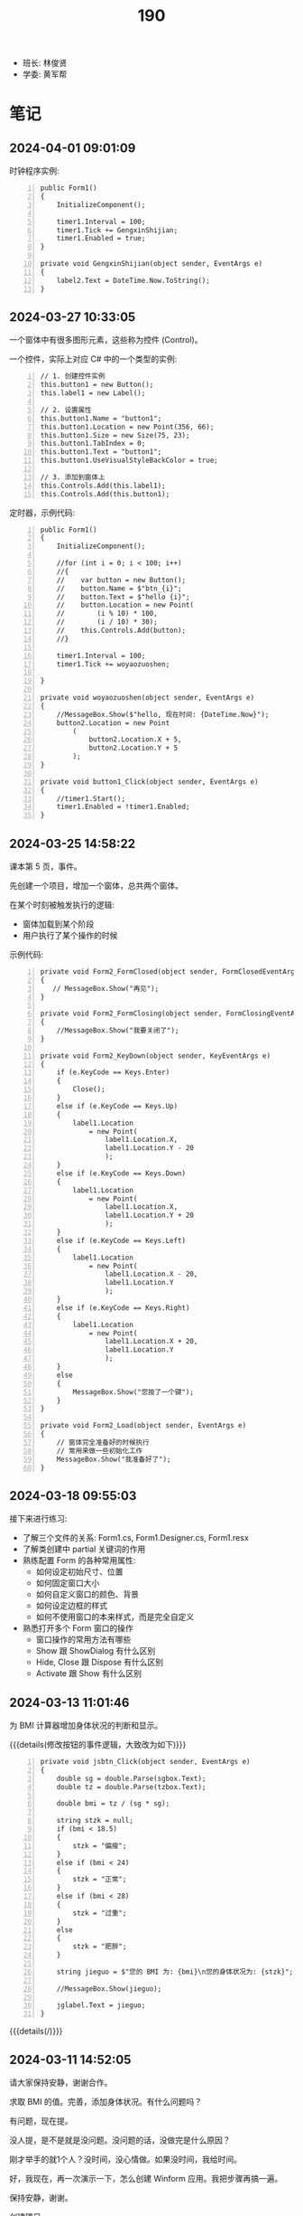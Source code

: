 #+TITLE: 190


- 班长: 林俊贤
- 学委: 黄军帮


* 笔记
** 2024-04-01 09:01:09

时钟程序实例:
#+begin_src csx -n
  public Form1()
  {
      InitializeComponent();

      timer1.Interval = 100;
      timer1.Tick += GengxinShijian;
      timer1.Enabled = true;
  }

  private void GengxinShijian(object sender, EventArgs e)
  {
      label2.Text = DateTime.Now.ToString();
  }
#+end_src

** 2024-03-27 10:33:05

一个窗体中有很多图形元素，这些称为控件 (Control)。

一个控件，实际上对应 C# 中的一个类型的实例:
#+begin_src csx -n
  // 1. 创建控件实例
  this.button1 = new Button();
  this.label1 = new Label();

  // 2. 设置属性
  this.button1.Name = "button1";
  this.button1.Location = new Point(356, 66);
  this.button1.Size = new Size(75, 23);
  this.button1.TabIndex = 0;
  this.button1.Text = "button1";
  this.button1.UseVisualStyleBackColor = true;

  // 3. 添加到窗体上
  this.Controls.Add(this.label1);
  this.Controls.Add(this.button1);
#+end_src

定时器，示例代码:
#+begin_src csx -n
  public Form1()
  {
      InitializeComponent();

      //for (int i = 0; i < 100; i++)
      //{
      //    var button = new Button();
      //    button.Name = $"btn_{i}";
      //    button.Text = $"hello {i}";
      //    button.Location = new Point(
      //        (i % 10) * 100,
      //        (i / 10) * 30);
      //    this.Controls.Add(button);
      //}

      timer1.Interval = 100;
      timer1.Tick += woyaozuoshen;

  }

  private void woyaozuoshen(object sender, EventArgs e)
  {
      //MessageBox.Show($"hello, 现在时间: {DateTime.Now}");
      button2.Location = new Point
          (
              button2.Location.X + 5,
              button2.Location.Y + 5
          );
  }

  private void button1_Click(object sender, EventArgs e)
  {
      //timer1.Start();
      timer1.Enabled = !timer1.Enabled;
  }
#+end_src

** 2024-03-25 14:58:22

课本第 5 页，事件。

先创建一个项目，增加一个窗体，总共两个窗体。

在某个时刻被触发执行的逻辑:
- 窗体加载到某个阶段
- 用户执行了某个操作的时候

示例代码:
#+begin_src csx -n 
  private void Form2_FormClosed(object sender, FormClosedEventArgs e)
  {
     // MessageBox.Show("再见");
  }

  private void Form2_FormClosing(object sender, FormClosingEventArgs e)
  {
      //MessageBox.Show("我要关闭了");
  }

  private void Form2_KeyDown(object sender, KeyEventArgs e)
  {
      if (e.KeyCode == Keys.Enter)
      {
          Close();
      }
      else if (e.KeyCode == Keys.Up)
      {
          label1.Location
              = new Point(
                  label1.Location.X,
                  label1.Location.Y - 20
                  );
      }
      else if (e.KeyCode == Keys.Down)
      {
          label1.Location
              = new Point(
                  label1.Location.X,
                  label1.Location.Y + 20
                  );
      }
      else if (e.KeyCode == Keys.Left)
      {
          label1.Location
              = new Point(
                  label1.Location.X - 20,
                  label1.Location.Y
                  );
      }
      else if (e.KeyCode == Keys.Right)
      {
          label1.Location
              = new Point(
                  label1.Location.X + 20,
                  label1.Location.Y
                  );
      }
      else
      {
          MessageBox.Show("您按了一个键");
      }
  }

  private void Form2_Load(object sender, EventArgs e)
  {
      // 窗体完全准备好的时候执行
      // 常用来做一些初始化工作
      MessageBox.Show("我准备好了");
  }
#+end_src

** 2024-03-18 09:55:03

接下来进行练习:
- 了解三个文件的关系: Form1.cs, Form1.Designer.cs, Form1.resx
- 了解类创建中 partial 关键词的作用
- 熟练配置 Form 的各种常用属性:
  + 如何设定初始尺寸、位置
  + 如何固定窗口大小
  + 如何自定义窗口的颜色、背景
  + 如何设定边框的样式
  + 如何不使用窗口的本来样式，而是完全自定义
- 熟悉打开多个 Form 窗口的操作
  + 窗口操作的常用方法有哪些
  + Show 跟 ShowDialog 有什么区别
  + Hide, Close 跟 Dispose 有什么区别
  + Activate 跟 Show 有什么区别

** 2024-03-13 11:01:46

为 BMI 计算器增加身体状况的判断和显示。

{{{details(修改按钮的事件逻辑，大致改为如下)}}}
#+begin_src csx -n
  private void jsbtn_Click(object sender, EventArgs e)
  {
      double sg = double.Parse(sgbox.Text);
      double tz = double.Parse(tzbox.Text);

      double bmi = tz / (sg * sg);

      string stzk = null;
      if (bmi < 18.5)
      {
          stzk = "偏瘦";
      }
      else if (bmi < 24)
      {
          stzk = "正常";
      }
      else if (bmi < 28)
      {
          stzk = "过重";
      }
      else
      {
          stzk = "肥胖";
      }

      string jieguo = $"您的 BMI 为: {bmi}\n您的身体状况为: {stzk}";

      //MessageBox.Show(jieguo);

      jglabel.Text = jieguo;
  }
#+end_src
{{{details(/)}}}

** 2024-03-11 14:52:05

请大家保持安静，谢谢合作。

求取 BMI 的值。完善，添加身体状况。有什么问题吗？

有问题，现在提。

没人提，是不是就是没问题。没问题的话，没做完是什么原因？

刚才举手的就1个人？没时间，没心情做。如果没时间，我给时间。

好，我现在，再一次演示一下，怎么创建 Winform 应用。我把步骤再搞一遍。

保持安静，谢谢。

创建项目。

实现界面。

响应用户的动作。

[[file:img/oimg_20240311_150853.png]]

{{{details(参考代码)}}}

#+begin_src csharp -n
  double sg = double.Parse(sgbox.Text);
  double tz = double.Parse(tzbox.Text);
  double bmi = tz / (sg * sg);
  string jieguo = $"您的 BMI 为: {bmi}";

  MessageBox.Show(jieguo);

  jglabel.Text = jieguo;
#+end_src

{{{details(/)}}}

** 2024-03-11 08:30:00

Winform 项目，VS 界面:
- 界面设计器 (中间)
- 工具箱 （左边）
- 属性管理器 (右下)
- 解决方案管理器 (右上)

如果上述布局不是如上所说，或者是某些图标不见了:
1. 从菜单中的【视图】中找回
2. 从菜单中的【窗口-重置窗口布局】恢复成原样

对 *控件* 进行操控的方式:
1. 通过界面设计器，进行拖拖拽拽 (最简单，最直接) ✓
2. 通过属性管理器，进行调整 (细节) ✓
3. 在对应的代码文件中，直接编码实现 (优先级更高)

所谓的控件:
- 是对页面的某个元素的一种描述 (按钮、文字、窗口、进度条)
- 实际上对应的是 C# 中的一个类型 (class Button/Label/Form)
- 常见的一些控件:
  + Button 按钮
  + Label 文字
  + PictureBox 图片
  + TextBox 输入框
- 控件都有一个叫 name 的属性，它是唯一的，在代码中可以用它来引用这个控件的实例。
  建议为每个控件取一个合适的名字。
- 通过 =MessageBox.Show= 的方式，创建弹窗显示信息 (mbox TAB)

下一节:
- 复习本节所讲，多多练习
- 在界面上将身体状况的信息合理展示出来
- 注意纪律。有问题主动提问
  
** 2024-01-15 (寒假作业)

做一个求取 BMI 的控制台应用:
1. 首先，提示用户输入身高和体重 (=Console.ReadLine=)
2. 其次，根据用户输入的身高和体重，计算 BMI，并判定身体状态 (=if..else=)
3. 最后，输出给用户 (=Console.WriteLine=)
4. 进入第一步，循环 (=for/while=)

参考网站: https://cn.onlinebmicalculator.com/

其他:
- 如果有兴趣的同学，可以自行学习一下 Winform 应用的创建，尝试使用窗口的方式将这个功能实现一下



** 2024-01-15 (期末成绩)

# #+begin_src elisp :var tb=rs
#   (cl-loop for i in tb
#            for f1 = (let ((f (nth 2 i))) (if (numberp f) (- 101 f) (if (> (length f) 0) 70 70)))
#            for f2 = (let ((f (nth 3 i))) (if (numberp f) (- 101 f) (if (> (length f) 0) 70 60)))
#            for f3 = (let ((f (nth 4 i))) (if (numberp f) (- 101 f) (if (> (length f) 0) 70 60)))
#            collect (list 0 (nth 1 i) f1 f2 f3 (round (/ (+ f1 f2 f3) 3.0))))
# #+end_src

| No | Name  | Test1 | Test2 | Test3 | Final |
|----+-------+-------+-------+-------+-------|
|  1 | 甘成杰 |    99 |   100 |   100 |   100 |
|  2 | 刘鹏   |   100 |    94 |    97 |    97 |
|  3 | 吴淑豪 |    95 |    98 |    94 |    96 |
|  4 | 官名福 |    86 |    89 |    99 |    91 |
|  5 | 林俊贤 |    91 |    79 |    95 |    88 |
|  6 | 刘天宇 |    69 |    99 |    96 |    88 |
|  7 | 江金涛 |    72 |    96 |    93 |    87 |
|  8 | 肖毅良 |    77 |    72 |    98 |    82 |
|  9 | 邓义柏 |    93 |    91 |    60 |    81 |
| 10 | 刘金麓 |    94 |    87 |    60 |    80 |
| 11 | 黄锡东 |    90 |    88 |    60 |    79 |
| 12 | 李毅   |    89 |    82 |    60 |    77 |
| 13 | 陈宇川 |    85 |    85 |    60 |    77 |
| 14 | 江坤涛 |    97 |    70 |    60 |    76 |
| 15 | 杨富   |    98 |    70 |    60 |    76 |
| 16 | 梁炽勇 |    92 |    77 |    60 |    76 |
| 17 | 李进斌 |    88 |    80 |    60 |    76 |
| 18 | 程春平 |    96 |    70 |    60 |    75 |
| 19 | 杨耀嘉 |    87 |    78 |    60 |    75 |
| 20 | 王艺楠 |    81 |    83 |    60 |    75 |
| 21 | 盘泽强 |    80 |    86 |    60 |    75 |
| 22 | 王俊杰 |    74 |    92 |    60 |    75 |
| 23 | 陈翕   |    71 |    95 |    60 |    75 |
| 24 | 吴嘉城 |    68 |    97 |    60 |    75 |
| 25 | 曾翔   |    73 |    90 |    60 |    74 |
| 26 | 黄军帮 |    70 |    93 |    60 |    74 |
| 27 | 杜喆   |    84 |    75 |    60 |    73 |
| 28 | 李德致 |    79 |    81 |    60 |    73 |
| 29 | 罗秀洋 |    82 |    70 |    60 |    71 |
| 30 | 黄颜徽 |    83 |    70 |    60 |    71 |
| 31 | 曾宏燊 |    70 |    84 |    60 |    71 |
| 32 | 张明达 |    76 |    74 |    60 |    70 |
| 33 | 王上标 |    78 |    70 |    60 |    69 |
| 34 | 周远龙 |    75 |    73 |    60 |    69 |
| 35 | 符文财 |    70 |    76 |    60 |    69 |
| 36 | 韦代帅 |    70 |    70 |    60 |    67 |
| 37 | 谢鹤鸣 |    70 |    70 |    60 |    67 |
| 38 | 邓炜祺 |    70 |    70 |    60 |    67 |
| 39 | 郭小龙 |    70 |    70 |    60 |    67 |
| 40 | 刘仁杰 |    70 |    70 |    60 |    67 |
| 41 | 左亮   |    70 |    70 |    60 |    67 |
| 42 | 车斌涛 |    70 |    70 |    60 |    67 |
| 43 | 周枫   |    70 |    70 |    60 |    67 |
| 44 | 何锦晖 |    70 |    71 |    60 |    67 |
| 45 | 夏志豪 |    67 |    70 |    60 |    66 |
| 46 | 林显诚 |    66 |    70 |    60 |    65 |
| 47 | 肖峰   |    70 |    60 |    60 |    63 |
| 48 | 魏坤   |    70 |    60 |    60 |    63 |
| 49 | 黄萧   |    70 |    60 |    60 |    63 |

** 2023-12-28 (任务)
:PROPERTIES:
:ID:       20240311T094931.791352
:END:

使用控制台实现点名的功能。

[列出所有名字 - 喊名字 - 回车 - 下一个名字 - 循环 - 点名结束]

** 2023-10-30 (任务)
:PROPERTIES:
:ID:       20240311T094909.989622
:END:

创建类 Device，描述设备的基本信息并添加基本控制

** 2023-09-07 (任务)
:PROPERTIES:
:ID:       20240311T094631.484054
:END:

01-张三.txt, 创建源文件、编写代码、编译、运行

* 任务结果

#+NAME: rs
| G | 姓名   | [[id:20240311T094631.484054][2023-09-07]] | [[id:20240311T094909.989622][2023-10-30]] | [[id:20240311T094931.791352][2023-12-28]] |
|---+-------+------------+------------+------------|
| 2 | 甘成杰 |          2 |          1 |          1 |
| 3 | 官名福 |         15 |         12 |          2 |
| 6 | 肖毅良 |         24 |         29 |          3 |
| 2 | 刘鹏   |          1 |          7 |          4 |
| 2 | 刘天宇 |         32 |          2 |          5 |
| 2 | 林俊贤 |         10 |         22 |          6 |
| 6 | 吴淑豪 |          6 |          3 |          7 |
| 6 | 江金涛 |         29 |          5 |          8 |
| 6 | 吴嘉城 |         33 |          4 |            |
| 6 | 陈翕   |         30 |          6 |            |
| 6 | 黄军帮 |         31 |          8 |            |
| 6 | 王俊杰 |         27 |          9 |            |
| 4 | 邓义柏 |          8 |         10 |            |
| 6 | 曾翔   |         28 |         11 |            |
| 5 | 黄锡东 |         11 |         13 |            |
| 5 | 刘金麓 |          7 |         14 |            |
| 4 | 盘泽强 |         21 |         15 |            |
| 3 | 陈宇川 |         16 |         16 |            |
| 5 | 曾宏燊 |          - |         17 |            |
| 5 | 王艺楠 |         20 |         18 |            |
| 5 | 李毅   |         12 |         19 |            |
| 5 | 李德致 |         22 |         20 |            |
| 4 | 李进斌 |         13 |         21 |            |
| 4 | 杨耀嘉 |         14 |         23 |            |
| 3 | 梁炽勇 |          9 |         24 |            |
| 4 | 符文财 |          - |         25 |            |
| 2 | 杜喆   |         17 |         26 |            |
| 3 | 张明达 |         25 |         27 |            |
| 5 | 周远龙 |         26 |         28 |            |
| 4 | 何锦晖 |          - |         30 |            |
| 1 | 杨富   |          3 |          - |            |
| 1 | 江坤涛 |          4 |          - |            |
| 1 | 程春平 |          5 |          - |            |
| 1 | 夏志豪 |         34 |          - |            |
| 1 | 韦代帅 |          - |          - |            |
| 2 | 黄颜徽 |         18 |          - |            |
| 2 | 林显诚 |         35 |          - |            |
| 3 | 谢鹤鸣 |          - |          - |            |
| 3 | 邓炜祺 |          - |          - |            |
| 3 | 郭小龙 |          - |          - |            |
| 3 | 刘仁杰 |            |          - |            |
| 4 | 罗秀洋 |         19 |          - |            |
| 4 | 左亮   |          - |          - |            |
| 4 | 车斌涛 |          - |          - |            |
| 5 | 王上标 |         23 |          - |            |
| 5 | 周枫   |          - |          - |            |
| 2 | 肖峰   |          - |            |            |
| 3 | 魏坤   |          - |            |            |
| 6 | 黄萧   |            |            |            |
